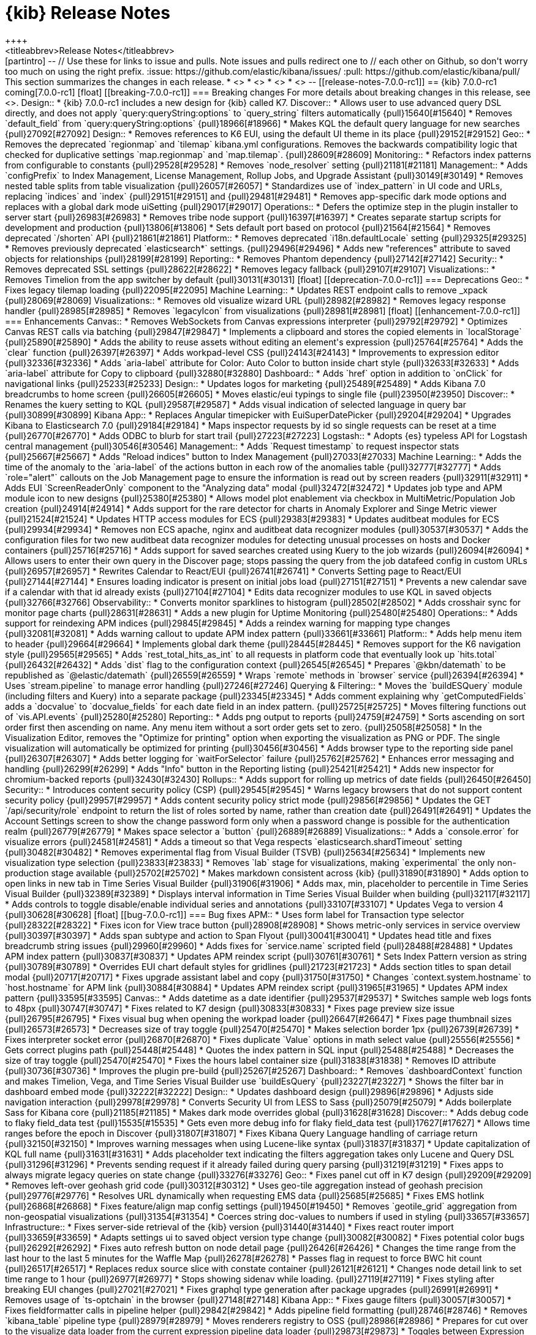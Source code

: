 [[release-notes]]
= {kib} Release Notes
++++
<titleabbrev>Release Notes</titleabbrev>
++++

[partintro]
--
// Use these for links to issue and pulls. Note issues and pulls redirect one to
// each other on Github, so don't worry too much on using the right prefix.
:issue: https://github.com/elastic/kibana/issues/
:pull: https://github.com/elastic/kibana/pull/

This section summarizes the changes in each release.

* <<release-notes-7.0.0-rc1>>
* <<release-notes-7.0.0-beta1>>
* <<release-notes-7.0.0-alpha2>>
* <<release-notes-7.0.0-alpha1>>

--


[[release-notes-7.0.0-rc1]]
== {kib} 7.0.0-rc1

coming[7.0.0-rc1]

[float]
[[breaking-7.0.0-rc1]]
=== Breaking changes

For more details about breaking changes in this release, see 
<<breaking-changes-7.0, Breaking changes in 7.0>>.

Design::
* {kib} 7.0.0-rc1 includes a new design for {kib} called K7. 
Discover::
* Allows user to use advanced query DSL directly, and does not apply `query:queryString:options` to `query_string` filters automatically {pull}15640[#15640]
* Removes `default_field` from `query:queryString:options` {pull}18966[#18966]
* Makes KQL the default query language for new searches {pull}27092[#27092]
Design::
* Removes references to K6 EUI, using the default UI theme in its place {pull}29152[#29152]
Geo::
* Removes the deprecated `regionmap` and `tilemap` kibana.yml configurations. 
Removes the backwards compatibility logic that checked for duplicative settings 
`map.regionmap` and `map.tilemap`. {pull}28609[#28609]
Monitoring::
* Refactors index patterns from configurable to constants {pull}29528[#29528]
* Removes `node_resolver` setting {pull}21181[#21181]
Management::
* Adds `configPrefix` to Index Management, License Management, Rollup Jobs, and 
Upgrade Assistant {pull}30149[#30149]
* Removes nested table splits from table visualization {pull}26057[#26057]
* Standardizes use of `index_pattern` in UI code and URLs, replacing `indices` 
and `index`  {pull}29151[#29151] and {pull}29481[#29481]
* Removes app-specific dark mode options and replaces with a global dark mode uiSetting {pull}29017[#29017]
Operations::
* Defers the optimize step in the plugin installer to server start {pull}26983[#26983]
* Removes tribe node support {pull}16397[#16397]
* Creates separate startup scripts for development and production {pull}13806[#13806]
* Sets default port based on protocol  {pull}21564[#21564]
* Removes deprecated `/shorten` API {pull}21861[#21861]
Platform::
* Removes deprecated `i18n.defaultLocale` setting {pull}29325[#29325]
* Removes previously deprecated `elasticsearch*` settings. {pull}29496[#29496]
* Adds new "references" attribute to saved objects for relationships {pull}28199[#28199]
Reporting::
* Removes Phantom dependency {pull}27142[#27142]
Security::
* Removes deprecated SSL settings {pull}28622[#28622]
* Removes legacy fallback {pull}29107[#29107]
Visualizations::
* Removes Timelion from the app switcher by default {pull}30131[#30131]


[float]
[[deprecation-7.0.0-rc1]]
=== Deprecations

Geo::
* Fixes legacy tilemap loading {pull}22095[#22095]
Machine Learning::
* Updates REST endpoint calls to remove _xpack {pull}28069[#28069]
Visualizations::
* Removes old visualize wizard URL {pull}28982[#28982]
* Removes legacy response handler {pull}28985[#28985]
* Removes `legacyIcon` from visualizations {pull}28981[#28981]


[float]
[[enhancement-7.0.0-rc1]]
=== Enhancements
Canvas::
* Removes WebSockets from Canvas expressions interpreter {pull}29792[#29792]
* Optimizes Canvas REST calls via batching {pull}29847[#29847]
* Implements a clipboard and stores the copied elements in `localStorage` {pull}25890[#25890]
* Adds the ability to reuse assets without editing an element's expression {pull}25764[#25764]
* Adds the `clear` function {pull}26397[#26397]
* Adds workpad-level CSS {pull}24143[#24143]
* Improvements to expression editor {pull}32336[#32336]
* Adds `aria-label` attribute for Color: Auto Color to button inside chart style {pull}32633[#32633]
* Adds `aria-label` attribute for Copy to clipboard {pull}32880[#32880]
Dashboard::
* Adds `href` option in addition to `onClick` for navigational links {pull}25233[#25233]
Design::
* Updates logos for marketing {pull}25489[#25489]
* Adds Kibana 7.0 breadcrumbs to home screen {pull}26605[#26605]
* Moves elastic/eui typings to single file {pull}23950[#23950]
Discover::
* Renames the kuery setting to KQL {pull}29587[#29587]
* Adds visual indication of selected language in query bar {pull}30899[#30899]
Kibana App::
* Replaces Angular timepicker with EuiSuperDatePicker {pull}29204[#29204]
* Upgrades Kibana to Elasticsearch 7.0 {pull}29184[#29184]
* Maps inspector requests by id so single requests can be reset at a time {pull}26770[#26770]
* Adds ODBC to blurb for start trail {pull}27223[#27223]
Logstash::
* Adopts {es} typeless API for Logstash central management {pull}30546[#30546]
Management::
* Adds `Request timestamp` to request inspector stats {pull}25667[#25667]
* Adds "Reload indices" button to Index Management {pull}27033[#27033]
Machine Learning::
* Adds the time of the anomaly to the `aria-label` of the actions button in each row of the anomalies table {pull}32777[#32777]
* Adds `role="alert"` callouts on the Job Management page to ensure the information is read out by screen readers {pull}32911[#32911]
* Adds EUI `ScreenReaderOnly` component to the "Analyzing data" modal {pull}32472[#32472]
* Updates job type and APM module icon to new designs {pull}25380[#25380]
* Allows model plot enablement via checkbox in  MultiMetric/Population Job creation {pull}24914[#24914]
* Adds support for the rare detector for charts in Anomaly Explorer and Singe Metric viewer {pull}21524[#21524]
* Updates HTTP access modules for ECS {pull}29383[#29383]
* Updates auditbeat modules for ECS {pull}29934[#29934]
* Removes non ECS apache, nginx and auditbeat data recognizer modules {pull}30537[#30537]
* Adds the configuration files for two new auditbeat data recognizer modules for 
detecting unusual processes on hosts and Docker containers {pull}25716[#25716]
* Adds support for saved searches created using Kuery to the job wizards {pull}26094[#26094]
* Allows users to enter their own query in the Discover page; stops passing the query 
from the job datafeed config in custom URLs {pull}26957[#26957]
* Rewrites Calendar to React/EUI {pull}26741[#26741]
* Converts Setting page to React/EUI {pull}27144[#27144]
* Ensures loading indicator is present on initial jobs load {pull}27151[#27151]
* Prevents a new calendar save if a calendar with that id already exists {pull}27104[#27104]
* Edits data recognizer modules to use KQL in saved objects {pull}32766[#32766]
Observability::
* Converts monitor sparklines to histogram {pull}28502[#28502]
* Adds crosshair sync for monitor page charts {pull}28631[#28631]
* Adds a new plugin for Uptime Monitoring {pull}25480[#25480]
Operations::
* Adds support for reindexing APM indices {pull}29845[#29845]
* Adds a reindex warning for mapping type changes {pull}32081[#32081]
* Adds warning callout to update APM index pattern {pull}33661[#33661]
Platform::
* Adds help menu item to header {pull}29664[#29664]
* Implements global dark theme {pull}28445[#28445]
* Removes support for the K6 navigation style {pull}29565[#29565]
* Adds `rest_total_hits_as_int` to all requests in platform code that eventually 
look up `hits.total` {pull}26432[#26432]
* Adds `dist` flag to the configuration context {pull}26545[#26545]
* Prepares `@kbn/datemath` to be republished as `@elastic/datemath` {pull}26559[#26559]
* Wraps `remote` methods in `browser` service {pull}26394[#26394]
* Uses `stream.pipeline` to manage error handling {pull}27246[#27246]
Querying & Filtering::
* Moves the `buildESQuery` module (including filters and Kuery) into a separate package {pull}23345[#23345]
* Adds comment explaining why `getComputedFields` adds a `docvalue` to `docvalue_fields` 
for each date field in an index pattern. {pull}25725[#25725]
* Moves filtering functions out of `vis.API.events` {pull}25280[#25280]
Reporting::
* Adds png output to reports {pull}24759[#24759]
* Sorts ascending on sort order first then ascending on name. Any menu item 
without a sort order gets set to zero. {pull}25058[#25058]
* In the Visualization Editor, removes the "Optimize for printing" option when 
exporting the visualization as PNG or PDF. The single visualization will automatically 
be optimized for printing {pull}30456[#30456]
* Adds browser type to the reporting side panel {pull}26307[#26307]
* Adds better logging for `waitForSelector` failure {pull}25762[#25762]
* Enhances error messaging and handling {pull}26299[#26299]
* Adds "Info" button in the Reporting listing {pull}25421[#25421]
* Adds new inspector for chromium-backed reports {pull}32430[#32430]
Rollups::
* Adds support for rolling up metrics of date fields {pull}26450[#26450]
Security::
* Introduces content security policy (CSP) {pull}29545[#29545]
* Warns legacy browsers that do not support content security policy {pull}29957[#29957]
* Adds content security policy strict mode {pull}29856[#29856]
* Updates the GET `/api/security/role` endpoint to return the list of roles sorted 
by name, rather than creation date {pull}26491[#26491]
* Updates the Account Settings screen to show the change password form only when
a password change is possible for the authentication realm {pull}26779[#26779]
* Makes space selector a `button` {pull}26889[#26889]
Visualizations::
* Adds a `console.error` for visualize errors {pull}24581[#24581]
* Adds a timeout so that Vega respects `elasticsearch.shardTimeout` setting {pull}30482[#30482]
* Removes experimental flag from Visual Builder (TSVB) {pull}25634[#25634]
* Implements new visualization type selection {pull}23833[#23833]
* Removes `lab` stage for visualizations, making `experimental` the only non-production 
stage available {pull}25702[#25702]
* Makes markdown consistent across {kib} {pull}31890[#31890]
* Adds option to open links in new tab in Time Series Visual Builder {pull}31906[#31906]
* Adds max, min, placeholder to percentile in Time Series Visual Builder {pull}32389[#32389]
* Displays interval information in Time Series Visual Builder when building {pull}32117[#32117]
* Adds controls to toggle disable/enable individual series and annotations {pull}33107[#33107]
* Updates Vega to version 4 {pull}30628[#30628]

[float]
[[bug-7.0.0-rc1]]
=== Bug fixes
APM::
* Uses form label for Transaction type selector {pull}28322[#28322]
* Fixes icon for View trace button {pull}28908[#28908]
* Shows metric-only services in service overview {pull}30397[#30397]
* Adds span subtype and action to Span Flyout {pull}30041[#30041]
* Updates head title and fixes breadcrumb string issues {pull}29960[#29960]
* Adds fixes for `service.name` scripted field {pull}28488[#28488]
* Updates APM index pattern {pull}30837[#30837]
* Updates APM reindex script {pull}30761[#30761]
* Sets Index Pattern version as string {pull}30789[#30789]
* Overrides EUI chart default styles for gridlines {pull}21723[#21723]
* Adds section titles to span detail modal {pull}20717[#20717]
* Fixes upgrade assistant label and copy {pull}31750[#31750]
* Changes `context.system.hostname` to `host.hostname` for APM link {pull}30884[#30884]
* Updates APM reindex script {pull}31965[#31965]
* Updates APM index pattern {pull}33595[#33595]
Canvas::
* Adds datetime as a date identifier {pull}29537[#29537]
* Switches sample web logs fonts to 48px {pull}30747[#30747]
* Fixes related to K7 design {pull}30833[#30833]
* Fixes page preview size issue {pull}26795[#26795]
* Fixes visual bug when opening the workpad loader {pull}26647[#26647]
* Fixes page thumbnail sizes {pull}26573[#26573]
* Decreases size of tray toggle {pull}25470[#25470]
* Makes selection border 1px {pull}26739[#26739]
* Fixes interpreter socket error {pull}26870[#26870]
* Fixes duplicate `Value` options in math select value {pull}25556[#25556]
* Gets correct plugins path {pull}25448[#25448]
* Quotes the index pattern in SQL input {pull}25488[#25488]
* Decreases the size of tray toggle {pull}25470[#25470]
* Fixes the hours label container size {pull}31838[#31838]
* Removes ID attribute {pull}30736[#30736]
* Improves the plugin pre-build {pull}25267[#25267]
Dashboard::
* Removes `dashboardContext` function and makes Timelion, Vega, and Time Series 
Visual Builder use `buildEsQuery` {pull}23227[#23227]
* Shows the filter bar in dashboard embed mode {pull}32222[#32222]
Design::
* Updates dashboard design {pull}29896[#29896]
* Adjusts side navigation interaction {pull}29978[#29978]
* Converts Security UI from LESS to Sass {pull}25079[#25079]
* Adds boilerplate Sass for Kibana core {pull}21185[#21185]
* Makes dark mode overrides global {pull}31628[#31628]
Discover::
* Adds debug code to flaky field_data test {pull}15535[#15535]
* Gets even more debug info for flaky field_data test {pull}17627[#17627]
* Allows time ranges before the epoch in Discover {pull}31807[#31807]
* Fixes Kibana Query Language handling of carriage return {pull}32150[#32150]
* Improves warning messages when using Lucene-like syntax {pull}31837[#31837]
* Update capitalization of KQL full name {pull}31631[#31631]
* Adds placeholder text indicating the filters aggregation takes only Lucene and Query DSL {pull}31296[#31296]
* Prevents sending request if it already failed during query parsing {pull}31219[#31219]
* Fixes apps to always migrate legacy queries on state change {pull}33276[#33276]
Geo::
* Fixes panel cut off in K7 design {pull}29209[#29209]
* Removes left-over geohash grid code {pull}30312[#30312]
* Uses geo-tile aggregation instead of geohash precision {pull}29776[#29776]
* Resolves URL dynamically when requesting EMS data {pull}25685[#25685]
* Fixes EMS hotlink {pull}26868[#26868]
* Fixes feature/align map config settings {pull}19450[#19450]
* Removes `geotile_grid` aggregation from non-geospatial visualizations {pull}31354[#31354]
* Coerces string doc-values to numbers if used in styling {pull}33657[#33657]
Infrastructure::
* Fixes server-side retrieval of the {kib} version {pull}31440[#31440]
* Fixes react router import {pull}33659[#33659]
* Adapts settings ui to saved object version type change {pull}30082[#30082]
* Fixes potential color bugs {pull}26292[#26292]
* Fixes auto refresh button on node detail page {pull}26426[#26426]
* Changes the time range from the last hour to the last 5 minutes for the Waffle Map {pull}26278[#26278]
* Passes flag in request to force BWC hit count {pull}26517[#26517]
* Replaces redux source slice with constate container {pull}26121[#26121]
* Changes node detail link to set time range to 1 hour {pull}26977[#26977]
* Stops showing sidenav while loading. {pull}27119[#27119]
* Fixes styling after breaking EUI changes {pull}27021[#27021]
* Fixes graphql type generation after package upgrades {pull}26991[#26991]
* Removes usage of `ts-optchain` in the browser {pull}27148[#27148]
Kibana App:: 
* Fixes gauge filters {pull}30057[#30057]
* Fixes fieldformatter calls in pipeline helper {pull}29842[#29842]
* Adds pipeline field formatting {pull}28746[#28746]
* Removes `kibana_table` pipeline type {pull}28979[#28979]
* Moves renderers registry to OSS {pull}28986[#28986]
* Prepares for cut over to the visualize data loader from the current expression 
pipeline data loader {pull}29873[#29873]
* Toggles between Expression Pipeline & Visualize Data loader {pull}29874[#29874]
* Fixes every app that was wrapping `query` in an array unnecessarily {pull}27636[#27636]
* Fixes build issue and reintroduces new filter bar {pull}29752[#29752]
* Adds index pattern URL change notes {pull}30779[#30779]
* Fixes visualization filters to ignore invalid entries {pull}30633[#30633]
* Expands the size of add panels flyout and increases default rows per page {pull}30508[#30508]
* Fixes support for React 16.4+ by only resetting state if adaptors are updated {pull}26138[#26138]
* Fixes scrolling list on Firefox {pull}26246[#26246]
* Guards against empty and undefined index pattern arrays passed to QueryBar {pull}24607[#24607]
* Removes unused indexPattern from vega/tsvb/timelion request handler {pull}26007[#26007]
* Passes global filters from editor down to visualize  {pull}26009[#26009]
* Stops using schemas in aggconfigs to output DSL {pull}26010[#26010]
* Fixes `kbn-interpreter` package to not import from UI {pull}26161[#26161]
* Fixes OSS dynamic plugin loading by reverting to Canvas way of loading plugins {pull}26463[#26463]
* Fixes other bucket option to correctly apply without having to change other settings {pull}26874[#26874]
* Adds `en` as a valid numeral locale setting {pull}25948[#25948]
* Adds `rest_total_hits_as_int` into Kibana App {pull}26404[#26404]
* Uses Canvas pipeline to fetch data inside Visualize {pull}25996[#25996]
* Adds warning to the `documentation_links` file about link validation gotcha {pull}24786[#24786]
* Adds workaround for `getDerivedStateFromProps` change in react 16.4 {pull}25142[#25142]
* Fixes "Set up index patterns" link on home page {pull}16128[#16128]
Machine Learning::
* Fixes filter and icon for APM Data Recognizer module {pull}31112[#31112]
* Ensures cardinality related messages in Advanced job wizard are formatted correctly {pull}33599[#33599]
* Adds title elements which were missing from Calendars pages {pull}33257[#33257]
* Changes job wizard query to use `match_all` {pull}32008[#32008]
* Adds calendars list to job management {pull}32566[#32566]
* Fixes Job Selector text to take group selection into account {pull}31333[#31333]
* Ensures that Job Selector description text is accurate {pull}32441[#32441]
* Reduces space between headings in the expanded row for Category examples in Anomalies Table {pull}32417[#32417]
* Removes use of types in datafeeds  {pull}27572[#27572]
* Fixes metric select double caret {pull}30357[#30357]
* Removes old angular based start datafeed modal {pull}30392[#30392]
* Handles removal of backend ml.enabled node attribute {pull}27604[#27604]
* Edits labels in the Apache and Nginx ECS data recognizer modules {pull}29935[#29935]
* Fixes for K7 compatibility {pull}30536[#30536]
* Fixes broken label style in advanced wizard {pull}30847[#30847]
* Adds ml-ui team to .github/CODEOWNERS {pull}29810[#29810]
* Allows user to add/edit/delete annotations in the Single Series Viewer {pull}26034[#26034]
* Does not pass datafeed query to Discover in custom URL {pull}26957[#26957]
* Fixes word break in Anomalies and Jobs tables {pull}26978[#26978]
* Fixes alignment of filter icons in the Anomalies table {pull}26253[#26253]
* Shows useful error on invalid query in JobList search bar {pull}25153[#25153]
* Adds user privilege check to Jobs List group selector control {pull}25225[#25225]
* Fixes file data viz file size check and formats as bytes {pull}25295[#25295]
* Fixes the layout of the cards in the Data Visualizer on IE {pull}25383[#25383]
* Adds better error reporting for reading and importing data {pull}24269[#24269]
* Displays an ordinal y axis for low cardinality rare charts {pull}24852[#24852]
* Fixes typo in job validation message {pull}25130[#25130]
* Removes deprecated `angularjs` based jobs list and related code {pull}25216[#25216]
* Skips invalid modules when data recognizer lists matches {pull}33703[#33703]
Management::
* Removes grunt sterilize - its been replaced by `kbn clean` {pull}27825[#27825]
* Makes Index management table more responsive {pull}28882[#28882]
* Fixes index pattern wizard when there are remote clusters but no local indices  {pull}24339[#24339]
* Uses new `_graph` endpoints {pull}26956[#26956]
* Adjusts spacing of Management navigation items {pull}25666[#25666]
* Updates "Disenroll" text to be consistent with menu option "Unenroll" {pull}26816[#26816]
* Fixes broken breadcrumb link for index management {pull}27164[#27164]
* Fixes issue with multiple execution in Console {pull}26933[#26933]
* Reloads full index list when reload hits missing index {pull}27197[#27197]
* Adds boilerplate for remote clusters management app {pull}25369[#25369]
* Adds `ignore_failure` to ingest common auto complete in console {pull}24915[#24915]
* Removes support for expression-based scripted fields {pull}14310[#14310]
* Adds WatchErrors to capture invalid watches {pull}23887[#23887]
* Rewords the translation id for error with missing property in Watcher {pull}24753[#24753]
* Triggers full load when encountering 403 for index list reload {pull}28243[#28243]
* Updates X-Pack console specs {pull}29506[#29506]
* Fixes API integration test for follower indices {pull}30260[#30260]
* Fixes management footer logo spacing bug {pull}30654[#30654]
Monitoring::
* Updates to read from `.monitoring-*-7-*` indices {pull}32654[#32654]
* Adds in explicit mappings {pull}33004[#33004]
* Stops using the normalized derivative value {pull}27416[#27416]
* Updates the title in the left nav to Stack Monitoring {pull}28102[#28102]
* Prepares the Monitoring UI codebase for the incoming changes to `hits.total` {pull}26442[#26442]
* Updates browser title to Stack Monitoring {pull}29638[#29638]
* Fixes Monitoring design {pull}29479[#29479]
* Removes old index patterns that are not expected in 7.0.0 onwards {pull}27915[#27915]
* Removes deprecated `xpack.monitoring.report_stats` setting {pull}30017[#30017]
* Fixes monitoring tests to work with mapping changes {pull}29188[#29188]
* Removes type filter helper {pull}30887[#30887]
* Fixes error handling for local stats collection/permissions {pull}26560[#26560]
* Removes initial delay to check and send Telemetry data {pull}26575[#26575]
* Pulls local Kibana usage stats {pull}26496[#26496]
* Converts the Elasticsearch monitoring UIs to using EUI tables and page layout {pull}26217[#26217]
* Renames Monitoring `FormattedMessage` to `FormattedAlert` {pull}24197[#24197]
* Uses the cluster name from metadata if it exists {pull}24495[#24495]
Observability::
* Fixes 7.x references to tcp.port {pull}29132[#29132]
* Ports functional tests to 7.x {pull}29398[#29398]
* Ports unit tests to master {pull}29876[#29876]
* Adds missing loading states for filter bar and snapshot components {pull}30122[#30122]
* Removes double-format for duration value {pull}30664[#30664]
* Switches Uptime localization from i18n provider to context {pull}31601[#31601]
* Improves monitor charts query {pull}30561[#30561]
* Adds global help support to Uptime {pull}31493[#31493]
* Updates targeted index pattern for 7.0.0 {pull}30998[#30998]
Operations::
* Removes the usage of types from Esqueue used for the `.reporting index` {pull}32146[#32146]
* Fixes IPv6 addresses used with Angular connector {pull}29891[#29891]
* Fixes `makelogs` dependency {pull}31428[#31428]
* Runs the {kib} server in production mode for functional testing {pull}31346[#31346]
* Uses `fs.copyFile` to avoid race condition {pull}32220[#32220]
* Removes `hash -r` {pull}32616[#32616]
* Fixes JUnit reporter {pull}32686[#32686]
* Adds options to `run()` that can modify help and show help on errors {pull}33466[#33466]
* Captures values from boolean flags {pull}33528[#33528]
* Fixes incorrect environment name for V8 options {pull}31052[#31052]
* Removes svg from url-loader, as it conflicts with other loaders {pull}30888[#30888]
* Uses apiVersion from es plugin in x-pack {pull}30853[#30853]
* Clones saved object document before migrating to prevent accidental mutations {pull}30475[#30475]
* Removes node fallback from kibana-keystore {pull}15066[#15066]
* Adds debug script to set inspect flags {pull}15967[#15967]
* Uses snake case for scripts/kibana-keystore.js and scripts/kibana-plugin.js {pull}15331[#15331]
* Updates license info in package.json {pull}20353[#20353]
* Fixes error log formatting {pull}24788[#24788]
* Matches chalk dependency version on Kibana with the one used on X-Pack {pull}20621[#20621]
* Fixes non-conforming licenses on devDependencies and adds the ability to whitelist devOnly licenses {pull}23859[#23859]
* Adds jsxa11y into eslint rules {pull}23932[#23932]
* Reverts Bump react-grid-layout to 0.16.0 {pull}14912[#14912]
* Reverts breaking change for Status API {pull}21927[#21927]
* Converts `utils/collection` to TypeScript {pull}23992[#23992]
* Removes usage of update_all_types {pull}16406[#16406]
* Improves the `yarn kbn bootstrap` speed by using yarn workspaces for packages inside `packages/*` and `x-pack` {pull}24095[#24095]
* Runs jenkins:unit task with dev flag in order to run license check {pull}19832[#19832]
* Does not break on startup in debug mode {pull}19219[#19219]
Platform::
* Removes types from `saved_objects` repository {pull}32286[#32286]
* Fixes custom icon image paths in `NavDrawer` {pull}33573[#33573]
* Fixes back button navigation {pull}32372[#32372]
* Improves types for ftr and expect.js and cleans up `tsconfig` files {pull}31948[#31948]
* Strips # from hash before updating ``$location` {pull}32732[#32732]
* Removes `disableAutoAngularUrlEncodingFix()`` {pull}33136[#33136]
* Removes unused system-loader implementation {pull}33747[#33747]
* Moves the table vis migration to {kib} plugin {pull}29478[#29478]
* Allows passing a default operator to use on saved object client find operations {pull}29339[#29339]
* Fixes saved object repository `bulkCreate` to return migrated references and attributes {pull}29754[#29754]
* Adds missing saved object reference handling for searchSourceJSON filter attribute {pull}29840[#29840]
* Excludes `migrationVersion` and references from `getRootPropertiesObjects` result {pull}30081[#30081]
* Removes dependency on doc versions {pull}29906[#29906]
* Adds typings for saved object client {pull}29951[#29951]
* Uses `lastSubUrl` when appropriate {pull}28735[#28735]
* Removes es _xpack endpoint usage {pull}29465[#29465]
* Adds typings for the `saved_object_finder` react component {pull}30067[#30067]
* Fixes the confirm overwrite modal of saved objects to handle large titles {pull}28590[#28590]
* Decreases start limit and interval {pull}25474[#25474]
* Adds `--download` flag to snapshot command to warm the cache {pull}25830[#25830]
* Implements `--prefer-offline` flag {pull}25840[#25840]
* Fixes watcher routes broken by Hapi upgrade {pull}26713[#26713]
* Fixes non-conforming licenses on devDependencies and adds the ability to whitelist devOnly licenses {pull}23859[#23859]
* Watches optimizer cache invalidation  {pull}24172[#24172]
* Adds `normalizePath` in order to fix watch optimizer when running on Windows {pull}26486[#26486]
* Creates vendor dll for the client modules {pull}22618[#22618]
* Upgrades to NodeJS 10 {pull}25157[#25157]
* Improves plugin version mismatch error message {pull}25774[#25774]
* Improves build/packaging {pull}26096[#26096]
* Swaps `jstimezonedetect` with `moment.tz.guess` {pull}21800[#21800]
* Upgrades resize-observer-polyfill version {pull}26990[#26990]
* Fixes saved objects client `_processBatchQueue` function to handle errors {pull}26763[#26763]
* Changes kbn pm webpack config to generate dist files in mode=none {pull}26847[#26847]
* Hides logs from deleteAll on task: clean client modules into dll {pull}26884[#26884]
* Upgrades `resize-observer-polyfill` version {pull}26990[#26990]
* Uses `single-node` discovery type for the test ES node/cluster {pull}27125[#27125]
* Moves moment to peerDependency in elastic-datemath {pull}27264[#27264]
* Transforms plugin deprecations before checking for unused settings {pull}21294[#21294]
* Expands list of restricted globals in `eslint-config-kibana` {pull}15798[#15798]
* Makes logs easier to read on Windows with chalk colors {pull}15557[#15557]
Reporting::
* Refactors routes files and helpers {pull}30111[#30111]
* Deletes `sortOrder` once items have been sorted and does not pass to `EuiContextMenuItem` 
in the share context menu {pull}26890[#26890]
* Fixes a regression bug in detection of Error and Warning toast notifications {pull}25482[#25482]
* Stops passing an empty `formatConfig` to the fieldFormats helper {pull}27168[#27168]
* Returns promise in Reporting jobs API {pull}24769[#24769]
* Uses `content-disposition` package for non-US font titles in reporting {pull}30895[#30895]
* Uses lowercased server host settings {pull}33020[#33020]
Rollups::
* Shows loading state in Rollup Job detail panel. {pull}25752[#25752]
* Specifies Rollup Jobs breadcrumbs in header. {pull}26590[#26590]
* Requires histogram interval in Rollup Job wizard to be a whole number. {pull}26596[#26596]
* Removes duplicate rendered sections {pull}[#28566]
Security::
* Adds tests for interpreter `createSocket` {pull}29459[#29459]
* Moves the server-side `SavedObjectClient` types from the `spaces` plugin to the 
same location as the corresponding JavaScript source files {pull}26448[#26448]
* Respects the `basePath` for the link to the user profile in the k7 header {pull}26417[#26417]
* Fixes `prettier` throw rule error  {pull}26071[#26071]
* Fixes authentication logic to fail out of auth flow on first provider failure {pull}26648[#26648]
* Fixes issues with the `url.search` being null in Node 10 {pull}26992[#26992]
* Fixes DLS query toggle on the role management page {pull}27213[#27213]
* Implements the K7 login screen {pull}23512[#23512]
Visualizations::
* Adds autocomplete to Time Series Visual Builder {pull}30158[#30158]
* Fixes missing Markdown variables {pull}28173[#28173]
* Removes filter bar for Markdown visualizations {pull}30354[#30354]
* Corrects label for OS visualization in logs sample data {pull}30249[#30249]
* Fixes filter function on pie chart segment {pull}26321[#26321]
* Rewrites URL when closing vis type selection modal {pull}26327[#26327]
* Changes unbind calls from `.on` to `.off` {pull}24575[#24575]
* Fixes date field in controls visualization by generating labels with the field 
formatter {pull}25654[#25654]
* Replaces LESS files with Sass in `ui/public/vis`, `visLib`, and `visualize` {pull}25333[#25333]
* Replaces LESS files with Sass for the visualization types in `core_plugin/metrics` {pull}24250[#24250]
* Moves `timeout` to `_msearch` body to fix time series visual builder requests {pull}26510[#26510]
* Adds description for all visualization types {pull}26243[#26243]
* Defaults the scroll wheel zoom to false on Vega maps {pull}21169[#21169]
* Fixes problem within the input_vis_control plugin that prevents it from updating correctly 
if the field is switched, and then switched back to the previous field {pull}25164[#25164]
* Uses `vega-nocanvas` instead of Vega lib {pull}16137[#16137]
* Migrates visualization from Angular to React {pull}16425[#16425]
* Fixes maps for reporting (#15272) {pull}15358[#15358]
* Stops creation of nested search source per postflightrequest {pull}20373[#20373]
* Moves inspector code from Vis to embeddable visualize handler {pull}24112[#24112]
* Removes inspector from Vis {pull}24112[#24112]
* Fixes issue with debounce function running after component was unmounted {pull}15045[#15045]
* Fixes for dark mode fixes for Visualize charts, Time Series Visual Builder, and Timelion {pull}30478[#30478]
* Fixes geohash checkbox group spacing {pull}32664[#32664]
* Removes deep clone from courier request handler {pull}32806[#32806]
* Ensures saved filters from `searchSource` are always passed to response handlers {pull}33074[#33074]
* Adds new visualization search selection {pull}30196[#30196]
* Changes visualization save dialog when adding to dashboard {pull}32883[#32883]
* Fixes missing variables preview in Time Series Visual Builder markdown {pull}30830[#30830]
* Fixes incorrect behavior when filling the 'interval' field with values: s,m,d,M,y {pull}32542[#32542]
* Fixes multi-metric gauge with vertical sizing {pull}33245[#33245]
* Fixes Time Series Visual Builder display on small screen resolution {pull}33299[#33299]
* Fixes Time Series Visual Builder metric and gauge panels when splitting data by numbers {pull}33304[#33304]
* Fixes Time Series Visual Builder percentile ranks with integer values that return no results {pull}33397[#33397]
* Fixes Time Series Visual Builder issue with table view {pull}33645[#33645]
* Fixes Time Series Visual Builder issue with wrong color rules on multiple metrics {pull}31455[#31455]
* Fixes Time Series Visual Builder issue with percentiles for table {pull}32084[#32084]
* Switches all Time Series Visual Builder comboboxes to plain text single selection {pull}31879[#31879]
* Fixes table visualization to format date string when grouping by date field {pull}31783[#31783]
* Adds flex wrap to metric visualization container {pull}31891[#31891]
* Fixes missing axis labels when moving position {pull}32628[#32628]
* Fixes vislib legend entry width {pull}33303[#33303]
* Fixes legend / color picker overflow {pull}30960[#30960]
* Fixes total Metric Count inside donut pie charts  {pull}29086[#29086]
* Adds labels for sort order and request preference setting {pull}31236[#31236]
* Fixes time picker quick ranges description {pull}32455[#32455]
* Adds check for `extraMetric` in point server tooltip hovers {pull}32641[#32641]
* Switches sample data objects to KQL {pull}32718[#32718]
* Migrate visualization controls to use references {pull}30880[#30880]
* Dedupes by index pattern ID rather than object identity {pull}32350[#32350]
* Ensures extra columns are not shown in table visualization when `showPartialRows:true` {pull}27154[#27154]
* Uses default index pattern when one is not present in Visualize {pull}30574[#30574]
* Surfaces visualization loader errors in the UI. {pull}30594[#30594]






[[release-notes-7.0.0-beta1]]
== {kib} 7.0.0-beta1


[float]
[[breaking-7.0.0-beta1]]
=== Breaking changes

For more details about breaking changes in this release, see 
<<breaking-changes-7.0, Breaking changes in 7.0>>.

Design::
* Removes references to K6 EUI, using the default UI theme in its place {pull}29152[#29152]
Geo::
* Removes the deprecated `regionmap` and `tilemap` kibana.yml configurations. 
Removes the backwards compatibility logic that checked for duplicative settings 
`map.regionmap` and `map.tilemap`. {pull}28609[#28609]
Monitoring::
* Refactors index patterns from configurable to constants {pull}29528[#29528]
Management::
* Adds `configPrefix` to Index Management, License Management, Rollup Jobs, and 
Upgrade Assistant {pull}30149[#30149]
* Removes nested table splits from table visualization {pull}26057[#26057]
* Standardizes use of `index_pattern` in UI code and URLs, replacing `indices` 
and `index`  {pull}29151[#29151] and {pull}29481[#29481]
* Removes app-specific dark mode options and replaces with a global dark mode uiSetting {pull}29017[#29017]
Operations::
* Defers the optimize step in the plugin installer to server start {pull}26983[#26983]
Platform::
* Removes deprecated `i18n.defaultLocale` setting {pull}29325[#29325]
* Removes previously deprecated `elasticsearch*` settings. {pull}29496[#29496]
* Adds new "references" attribute to saved objects for relationships {pull}28199[#28199]
Querying & Filtering::
* Makes KQL the default query language for new searches {pull}27092[#27092]
Reporting::
* Removes Phantom dependency {pull}27142[#27142]
Security::
* Removes deprecated SSL settings {pull}28622[#28622]
* Removes legacy fallback {pull}29107[#29107]
Visualizations::
* Removes Timelion from the app switcher by default {pull}30131[#30131]


[float]
[[deprecation-7.0.0-beta1]]
=== Deprecations
Machine Learning::
* Updates REST endpoint calls to remove _xpack {pull}28069[#28069]
Visualizations::
* Removes old visualize wizard URL {pull}28982[#28982]
* Removes legacy response handler {pull}28985[#28985]
* Removes `legacyIcon` from visualizations {pull}28981[#28981]


[float]
[[enhancement-7.0.0-beta1]]
=== Enhancements
Canvas::
* Removes WebSockets from Canvas expressions interpreter {pull}29792[#29792]
* Optimizes Canvas REST calls via batching {pull}29847[#29847]
Kibana App::
* Replaces Angular timepicker with EuiSuperDatePicker {pull}29204[#29204]
* Upgrades Kibana to Elasticsearch 7.0 {pull}29184[#29184]
Machine Learning::
* Updates HTTP access modules for ECS {pull}29383[#29383]
* Updates auditbeat modules for ECS {pull}29934[#29934]
* Removes non ECS apache, nginx and auditbeat data recognizer modules {pull}30537[#30537]
Observability::
* Converts monitor sparklines to histogram {pull}28502[#28502]
* Adds crosshair sync for monitor page charts {pull}28631[#28631]
Operations::
* Adds support for reindexing APM indices {pull}29845[#29845]
Platform::
* Adds help menu item to header {pull}29664[#29664]
* Implements global dark theme {pull}28445[#28445]
* Removes support for the K6 navigation style {pull}29565[#29565]
Reporting::
* In the Visualization Editor, removes the "Optimize for printing" option when 
exporting the visualization as PNG or PDF. The single visualization will automatically 
be optimized for printing {pull}30456[#30456]
Security::
* Introduces content security policy (CSP) {pull}29545[#29545]
* Warns legacy browsers that do not support content security policy {pull}29957[#29957]
* Adds content security policy strict mode {pull}29856[#29856]
Visualizations::
* Adds a timeout so that Vega respects `elasticsearch.shardTimeout` setting {pull}30482[#30482]


[float]
[[bug-7.0.0-beta1]]
=== Bug fixes
APM::
* Uses form label for Transaction type selector {pull}28322[#28322]
* Fixes icon for View trace button {pull}28908[#28908]
* Shows metric-only services in service overview {pull}30397[#30397]
* Adds span subtype and action to Span Flyout {pull}30041[#30041]
* Updates head title and fixes breadcrumb string issues {pull}29960[#29960]
* Adds fixes for `service.name` scripted field {pull}28488[#28488]
* Updates APM index pattern {pull}30837[#30837]
* Updates APM reindex script {pull}30761[#30761]
* Sets Index Pattern version as string {pull}30789[#30789]
Canvas::
* Adds datetime as a date identifier {pull}29537[#29537]
* Switches sample web logs fonts to 48px {pull}30747[#30747]
* Fixes related to K7 design {pull}30833[#30833]
Design::
* Updates dashboard design {pull}29896[#29896]
* Adjusts side navigation interaction {pull}29978[#29978]
Elasticsearch UI::
* Triggers full load when encountering 403 for index list reload {pull}28243[#28243]
* Updates xpack console specs {pull}29506[#29506]
* Fixes API integration test for follower indices {pull}30260[#30260]
Geo::
* Fixes panel cut off in K7 design {pull}29209[#29209]
* Removes left-over geohash grid code {pull}30312[#30312]
* Uses geo-tile aggregation instead of geohash precision {pull}29776[#29776]
Infrastructure UI::
* Adapts settings ui to saved object version type change {pull}30082[#30082]
Kibana App:: 
* Fixes gauge filters {pull}30057[#30057]
* Fixes fieldformatter calls in pipeline helper {pull}29842[#29842]
* Adds pipeline field formatting {pull}28746[#28746]
* Removes `kibana_table` pipeline type {pull}28979[#28979]
* Moves renderers registry to OSS {pull}28986[#28986]
* Prepares for cut over to the visualize data loader from the current expression 
pipeline data loader {pull}29873[#29873]
* Toggles between Expression Pipeline & Visualize Data loader {pull}29874[#29874]
* Fixes every app that was wrapping `query` in an array unnecessarily {pull}27636[#27636]
* Fixes build issue and reintroduces new filter bar {pull}29752[#29752]
* Adds index pattern URL change notes {pull}30779[#30779]
* Fixes visualization filters to ignore invalid entries {pull}30633[#30633]
* Expands the size of add panels flyout and increases default rows per page {pull}30508[#30508]
Machine Learning::
* Removes use of types in datafeeds  {pull}27572[#27572]
* Fixes metric select double caret {pull}30357[#30357]
* Removes old angular based start datafeed modal {pull}30392[#30392]
* Handles removal of backend ml.enabled node attribute {pull}27604[#27604]
* Edits labels in the Apache and Nginx ECS data recognizer modules {pull}29935[#29935]
* Fixes for K7 compatibility {pull}30536[#30536]
* Fixes broken label style in advanced wizard {pull}30847[#30847]
* Adds ml-ui team to .github/CODEOWNERS {pull}29810[#29810]
Management::
* Removes grunt sterilize - its been replaced by `kbn clean` {pull}27825[#27825]
* Makes Index management table more responsive {pull}28882[#28882]
Monitoring::
* Stops using the normalized derivative value {pull}27416[#27416]
* Updates the title in the left nav to Stack Monitoring {pull}28102[#28102]
* Prepares the Monitoring UI codebase for the incoming changes to `hits.total` {pull}26442[#26442]
* Updates browser title to Stack Monitoring {pull}29638[#29638]
* Fixes Monitoring design {pull}29479[#29479]
* Removes old index patterns that are not expected in 7.0.0 onwards {pull}27915[#27915]
* Removes deprecated `xpack.monitoring.report_stats` setting {pull}30017[#30017]
* Fixes monitoring tests to work with mapping changes {pull}29188[#29188]
* Removes type filter helper {pull}30887[#30887]
Operations::
* Removes svg from url-loader, as it conflicts with other loaders {pull}30888[#30888]
* Uses apiVersion from es plugin in x-pack {pull}30853[#30853]
* Clones saved object document before migrating to prevent accidental mutations {pull}30475[#30475]
Observability::
* Fixes 7.x references to tcp.port {pull}29132[#29132]
* Ports functional tests to 7.x {pull}29398[#29398]
* Ports unit tests to master {pull}29876[#29876]
* Adds missing loading states for filter bar and snapshot components {pull}30122[#30122]
* Removes double-format for duration value {pull}30664[#30664]
Platform::
* Moves the table vis migration to {kib} plugin {pull}29478[#29478]
* Allows passing a default operator to use on saved object client find operations {pull}29339[#29339]
* Fixes saved object repository `bulkCreate` to return migrated references and attributes {pull}29754[#29754]
* Adds missing saved object reference handling for searchSourceJSON filter attribute {pull}29840[#29840]
* Excludes `migrationVersion` and references from `getRootPropertiesObjects` result {pull}30081[#30081]
* Removes dependency on doc versions {pull}29906[#29906]
* Adds typings for saved object client {pull}29951[#29951]
* Uses `lastSubUrl` when appropriate {pull}28735[#28735]
* Removes es _xpack endpoint usage {pull}29465[#29465]
* Adds typings for the `saved_object_finder` react component {pull}30067[#30067]
* Fixes the confirm overwrite modal of saved objects to handle large titles {pull}28590[#28590]
Reporting::
* Refactors routes files and helpers {pull}30111[#30111]
Rollups::
* Removes duplicate rendered sections {pull}28566[#28566]
Security::
* Adds tests for interpreter `createSocket` {pull}29459[#29459]
Visualizations::
* Adds autocomplete to Time Series Visual Builder {pull}30158[#30158]
* Fixes missing Markdown variables {pull}28173[#28173]
* Removes filter bar for Markdown visualizations {pull}30354[#30354]
* Corrects label for OS visualization in logs sample data {pull}30249[#30249]











[[release-notes-7.0.0-alpha2]]
== {kib} 7.0.0-alpha2


[float]
[[breaking-7.0.0-alpha2]]
=== Breaking changes

For more details about breaking changes in this release, see 
<<breaking-changes-7.0, Breaking changes in 7.0>>.

[float]
[[highlight-7.0.0-alpha2]]
=== Highlights
Canvas::
* Canvas now has a template tab in the workpad manager where users can find workpad templates, 
demos, and tutorials to help them get started. See {pull}23966[#23966] for more information.
Kibana App:: 
* Visualizations in Kibana will use a new data pipeline introduced as part of Canvas. 
The change does not yet apply to Vega, Timelion, or Time Series Visual Builder (TSVB). 
See {pull}25711[#25711] for more information.
Index Lifecyle Management:: 
* Implements a user interface to create, update, edit, or delete index lifecyle policies.
See {pull}25553[#25553] for more information.

[float]
[[enhancement-7.0.0-alpha2]]
=== Enhancements
Canvas::
* Implements a clipboard and stores the copied elements in `localStorage` {pull}25890[#25890]
* Adds the ability to reuse assets without editing an element's expression {pull}25764[#25764]
* Adds the `clear` function {pull}26397[#26397]
* Adds workpad-level CSS {pull}24143[#24143]
Dashboard::
* Adds `href` option in addition to `onClick` for navigational links {pull}25233[#25233]
Design::
* Updates logos for marketing {pull}25489[#25489]
* Adds Kibana 7.0 breadcrumbs to home screen {pull}26605[#26605]
* Moves elastic/eui typings to single file {pull}23950[#23950]
Kibana App::
* Maps inspector requests by id so single requests can be reset at a time {pull}26770[#26770]
* Adds ODBC to blurb for start trail {pull}27223[#27223]
Management::
* Adds `Request timestamp` to request inspector stats {pull}25667[#25667]
* Adds "Reload indices" button to Index Management {pull}27033[#27033]
Machine Learning::
* Adds the configuration files for two new auditbeat data recognizer modules for 
detecting unusual processes on hosts and Docker containers {pull}25716[#25716]
* Adds support for saved searches created using Kuery to the job wizards {pull}26094[#26094]
* Allows users to enter their own query in the Discover page; stops passing the query 
from the job datafeed config in custom URLs {pull}26957[#26957]
* Rewrites Calendar to React/EUI {pull}26741[#26741]
* Converts Setting page to React/EUI {pull}27144[#27144]
* Ensures loading indicator is present on initial jobs load {pull}27151[#27151]
* Prevents a new calendar save if a calendar with that id already exists {pull}27104[#27104]
Observability::
* Adds a new plugin for Uptime Monitoring {pull}25480[#25480]
Platform::
* Adds `rest_total_hits_as_int` to all requests in platform code that eventually 
look up `hits.total` {pull}26432[#26432]
* Adds `dist` flag to the configuration context {pull}26545[#26545]
* Prepares `@kbn/datemath` to be republished as `@elastic/datemath` {pull}26559[#26559]
* Wraps `remote` methods in `browser` service {pull}26394[#26394]
* Uses `stream.pipeline` to manage error handling {pull}27246[#27246]
Querying & Filtering::
* Moves the `buildESQuery` module (including filters and Kuery) into a separate package {pull}23345[#23345]
* Adds comment explaining why `getComputedFields` adds a `docvalue` to `docvalue_fields` 
for each date field in an index pattern. {pull}25725[#25725]
* Moves filtering functions out of `vis.API.events` {pull}25280[#25280]
Reporting::
* Adds browser type to the reporting side panel {pull}26307[#26307]
* Adds better logging for `waitForSelector` failure {pull}25762[#25762]
* Enhances error messaging and handling {pull}26299[#26299]
* Adds "Info" button in the Reporting listing {pull}25421[#25421]
Rollups::
* Adds support for rolling up metrics of date fields {pull}26450[#26450]
Security::
* Updates the GET `/api/security/role` endpoint to return the list of roles sorted 
by name, rather than creation date {pull}26491[#26491]
* Updates the Account Settings screen to show the change password form only when
a password change is possible for the authentication realm {pull}26779[#26779]
* Makes space selector a `button` {pull}26889[#26889]
Visualizations::
* Removes experimental flag from Visual Builder (TSVB) {pull}25634[#25634]
* Implements new visualization type selection {pull}23833[#23833]
* Removes `lab` stage for visualizations, making `experimental` the only non-production 
stage available {pull}25702[#25702]

[float]
[[bug-7.0.0-alpha2]]
=== Bug fixes
Canvas::
* Fixes page preview size issue {pull}26795[#26795]
* Fixes visual bug when opening the workpad loader {pull}26647[#26647]
* Fixes page thumbnail sizes {pull}26573[#26573]
* Decreases size of tray toggle {pull}25470[#25470]
* Makes selection border 1px {pull}26739[#26739]
* Fixes interpreter socket error {pull}26870[#26870]
Geo::
* Resolves URL dynamically when requesting EMS data {pull}25685[#25685]
* Fixes EMS hotlink {pull}26868[#26868]
Infrastructure UI:: 
* Fixes potential color bugs {pull}26292[#26292]
* Fixes auto refresh button on node detail page {pull}26426[#26426]
* Changes the time range from the last hour to the last 5 minutes for the Waffle Map {pull}26278[#26278]
* Passes flag in request to force BWC hit count {pull}26517[#26517]
* Replaces redux source slice with constate container {pull}26121[#26121]
* Changes node detail link to set time range to 1 hour {pull}26977[#26977]
* Stops showing sidenav while loading. {pull}27119[#27119]
* Fixes styling after breaking EUI changes {pull}27021[#27021]
* Fixes graphql type generation after package upgrades {pull}26991[#26991]
* Removes usage of `ts-optchain` in the browser {pull}27148[#27148]
Kibana App:: 
* Fixes support for React 16.4+ by only resetting state if adaptors are updated {pull}26138[#26138]
* Fixes scrolling list on Firefox {pull}26246[#26246]
* Guards against empty and undefined index pattern arrays passed to QueryBar {pull}24607[#24607]
* Removes unused indexPattern from vega/tsvb/timelion request handler {pull}26007[#26007]
* Passes global filters from editor down to visualize  {pull}26009[#26009]
* Stops using schemas in aggconfigs to output DSL {pull}26010[#26010]
* Fixes `kbn-interpreter` package to not import from UI {pull}26161[#26161]
* Fixes OSS dynamic plugin loading by reverting to Canvas way of loading plugins {pull}26463[#26463]
* Fixes other bucket option to correctly apply without having to change other settings {pull}26874[#26874]
* Adds `en` as a valid numeral locale setting {pull}25948[#25948]
* Adds `rest_total_hits_as_int` into Kibana App {pull}26404[#26404]
* Uses Canvas pipeline to fetch data inside Visualize {pull}25996[#25996]
Management::
* Fixes index pattern wizard when there are remote clusters but no local indices  {pull}24339[#24339]
* Uses new `_graph` endpoints {pull}26956[#26956]
* Adjusts spacing of Management navigation items {pull}25666[#25666]
* Updates "Disenroll" text to be consistent with menu option "Unenroll" {pull}26816[#26816]
* Fixes broken breadcrumb link for index management {pull}27164[#27164]
* Fixes issue with multiple execution in Console {pull}26933[#26933]
* Reloads full index list when reload hits missing index {pull}27197[#27197]
Machine Learning::
* Allows user to add/edit/delete annotations in the Single Series Viewer {pull}26034[#26034]
* Does not pass datafeed query to Discover in custom URL {pull}26957[#26957]
* Fixes word break in Anomalies and Jobs tables {pull}26978[#26978]
* Fixes alignment of filter icons in the Anomalies table {pull}26253[#26253]
Monitoring::
* Fixes error handling for local stats collection/permissions {pull}26560[#26560]
* Removes initial delay to check and send Telemetry data {pull}26575[#26575]
* Pulls local Kibana usage stats {pull}26496[#26496]
* Converts the Elasticsearch monitoring UIs to using EUI tables and page layout {pull}26217[#26217]
Platform & Operations::
* Decreases start limit and interval {pull}25474[#25474]
* Adds `--download` flag to snapshot command to warm the cache {pull}25830[#25830]
* Implements `--prefer-offline` flag {pull}25840[#25840]
* Fixes watcher routes broken by Hapi upgrade {pull}26713[#26713]
* Fixes non-conforming licenses on devDependencies and adds the ability to whitelist devOnly licenses {pull}23859[#23859]
* Watches optimizer cache invalidation  {pull}24172[#24172]
* Adds `normalizePath` in order to fix watch optimizer when running on Windows {pull}26486[#26486]
* Creates vendor dll for the client modules {pull}22618[#22618]
* Upgrades to NodeJS 10 {pull}25157[#25157]
* Improves plugin version mismatch error message {pull}25774[#25774]
* Improves build/packaging {pull}26096[#26096]
* Swaps `jstimezonedetect` with `moment.tz.guess` {pull}21800[#21800]
* Upgrades resize-observer-polyfill version {pull}26990[#26990]
* Fixes saved objects client `_processBatchQueue` function to handle errors {pull}26763[#26763]
* Changes kbn pm webpack config to generate dist files in mode=none {pull}26847[#26847]
* Hides logs from deleteAll on task: clean client modules into dll {pull}26884[#26884]
* Upgrades `resize-observer-polyfill` version {pull}26990[#26990]
* Uses `single-node` discovery type for the test ES node/cluster {pull}27125[#27125]
* Moves moment to peerDependency in elastic-datemath {pull}27264[#27264]
Reporting::
* Deletes `sortOrder` once items have been sorted and does not pass to `EuiContextMenuItem` 
in the share context menu {pull}26890[#26890]
* Fixes a regression bug in detection of Error and Warning toast notifications {pull}25482[#25482]
* Stops passing an empty `formatConfig` to the fieldFormats helper {pull}27168[#27168]
Rollups:: 
* Shows loading state in Rollup Job detail panel. {pull}25752[#25752]
* Specifies Rollup Jobs breadcrumbs in header. {pull}26590[#26590]
* Requires histogram interval in Rollup Job wizard to be a whole number. {pull}26596[#26596]
Security::
* Moves the server-side `SavedObjectClient` types from the `spaces` plugin to the 
same location as the corresponding JavaScript source files {pull}26448[#26448]
* Respects the `basePath` for the link to the user profile in the k7 header {pull}26417[#26417]
* Fixes `prettier` throw rule error  {pull}26071[#26071]
* Fixes authentication logic to fail out of auth flow on first provider failure {pull}26648[#26648]
* Fixes issues with the `url.search` being null in Node 10 {pull}26992[#26992]
* Fixes DLS query toggle on the role management page {pull}27213[#27213]
Visualizations::
* Fixes filter function on pie chart segment {pull}26321[#26321]
* Rewrites URL when closing vis type selection modal {pull}26327[#26327]
* Changes unbind calls from `.on` to `.off` {pull}24575[#24575]
* Fixes date field in controls visualization by generating labels with the field 
formatter {pull}25654[#25654]
* Replaces LESS files with Sass in `ui/public/vis`, `visLib`, and `visualize` {pull}25333[#25333]
* Replaces LESS files with Sass for the visualization types in `core_plugin/metrics` {pull}24250[#24250]
* Moves `timeout` to `_msearch` body to fix time series visual builder requests {pull}26510[#26510]
* Adds description for all visualization types {pull}26243[#26243]






[[release-notes-7.0.0-alpha1]]
== {kib} 7.0.0-alpha1

[float]
[[breaking-7.0.0-alpha1]]
=== Breaking changes

For more details about breaking changes in this release, see 
<<breaking-changes-7.0, Breaking changes in 7.0>>.

Discover::
* Does not apply `query:queryString:options` to `query_string` filters {pull}15640[#15640]
* Removes `default_field` from `query:queryString:options` {pull}18966[#18966]

Monitoring::
* Removes `node_resolver` setting {pull}21181[#21181]

Operations::
* Removes tribe node support {pull}16397[#16397]
* Creates separate startup scripts for development and production {pull}13806[#13806]
* Sets default port based on protocol  {pull}21564[#21564]
* Removes deprecated `/shorten` API {pull}21861[#21861]
* Plugin installer defers optimization step until server start {pull}26983[#26983]

[float]
[[deprecation-7.0.0-alpha1]]
=== Deprecations

Geo::
* Fixes legacy tilemap loading {pull}22095[#22095]

[float]
[[K7-design-7.0.0-alpha1]]
=== K7 UI Design

{kib} 7.0.0-alpha1 includes a new design for {kib} called K7. In this early stage, 
K7 is still a little rough around the edges. If you'd like to switch back to the 
existing K6 design, go to *Management > Advanced Settings* and turn 
off the *k7design* setting. The option to switch to the old design 
will be removed before 7.0.0 GA.

[float]
[[enhancement-7.0.0-alpha1]]
=== Enhancements

Machine Learning::
* Updates job type and APM module icon to new designs {pull}25380[#25380]
* Allows model plot enablement via checkbox in  MultiMetric/Population Job creation {pull}24914[#24914]
* Adds support for the rare detector for charts in Anomaly Explorer and Singe Metric viewer {pull}21524[#21524]

Reporting::
* Adds png output to reports {pull}24759[#24759]
* Sorts ascending on sort order first then ascending on name. Any menu item 
without a sort order gets set to zero. {pull}25058[#25058]

Visualizations::
* Adds a console.error for visualize errors {pull}24581[#24581]

[float]
[[bug-7.0.0]]
=== Bug fixes

APM::
* Overrides EUI chart default styles for gridlines {pull}21723[#21723]
* Adds section titles to span detail modal {pull}20717[#20717]

Canvas::
* Fixes duplicate `Value` options in math select value {pull}25556[#25556]
* Gets correct plugins path {pull}25448[#25448]
* Quotes the index pattern in SQL input {pull}25488[#25488]
* Decreases the size of tray toggle {pull}25470[#25470]
* Improves the plugin pre-build {pull}25267[#25267]

Dashboard::
* Removes `dashboardContext` function and makes Timelion, Vega, and Time Series 
Visual Builder use `buildEsQuery` {pull}23227[#23227]

Design::
* Converts Security UI from LESS to Sass {pull}25079[#25079]
* Adds boilerplate Sass for Kibana core {pull}21185[#21185]

Discover::
* Adds debug code to flaky field_data test {pull}15535[#15535]
* Gets even more debug info for flaky field_data test {pull}17627[#17627]

Geo::
* Fixes feature/align map config settings {pull}19450[#19450]

Kibana App::

* Adds warning to the `documentation_links` file about link validation gotcha {pull}24786[#24786]
* Adds workaround for `getDerivedStateFromProps` change in react 16.4 {pull}25142[#25142]

Kibana Home &amp; Add Data::
* Fixes "Set up index patterns" link on home page {pull}16128[#16128]

Machine Learning::
* Shows useful error on invalid query in JobList search bar {pull}25153[#25153]
* Adds user privilege check to Jobs List group selector control {pull}25225[#25225]
* Fixes file data viz file size check and formats as bytes {pull}25295[#25295]
* Fixes the layout of the cards in the Data Visualizer on IE {pull}25383[#25383]
* Adds better error reporting for reading and importing data {pull}24269[#24269]
* Displays an ordinal y axis for low cardinality rare charts {pull}24852[#24852]
* Fixes typo in job validation message {pull}25130[#25130]
* Removes deprecated `angularjs` based jobs list and related code {pull}25216[#25216]

Management::
* Adds boilerplate for remote clusters management app {pull}25369[#25369]
* Adds `ignore_failure` to ingest common auto complete in console {pull}24915[#24915]
* Removes support for expression-based scripted fields {pull}14310[#14310]
* Adds WatchErrors to capture invalid watches {pull}23887[#23887]
* Rewords the translation id for error with missing property in Watcher {pull}24753[#24753]

Monitoring::
* Renames Monitoring `FormattedMessage` to `FormattedAlert` {pull}24197[#24197]
* Uses the cluster name from metadata if it exists {pull}24495[#24495]

Operations::
* Removes node fallback from kibana-keystore {pull}15066[#15066]
* Adds debug script to set inspect flags {pull}15967[#15967]
* Uses snake case for scripts/kibana-keystore.js and scripts/kibana-plugin.js {pull}15331[#15331]
* Updates license info in package.json {pull}20353[#20353]
* Fixes error log formatting {pull}24788[#24788]
* Matches chalk dependency version on Kibana with the one used on X-Pack {pull}20621[#20621]
* Fixes non-conforming licenses on devDependencies and adds the ability to whitelist devOnly licenses {pull}23859[#23859]
* Adds jsxa11y into eslint rules {pull}23932[#23932]
* Reverts Bump react-grid-layout to 0.16.0 {pull}14912[#14912]
* Reverts breaking change for Status API {pull}21927[#21927]
* Converts `utils/collection` to TypeScript {pull}23992[#23992]
* Removes usage of update_all_types {pull}16406[#16406]
* Improves the `yarn kbn bootstrap` speed by using yarn workspaces for packages inside `packages/*` and `x-pack` {pull}24095[#24095]
* Runs jenkins:unit task with dev flag in order to run license check {pull}19832[#19832]
* Does not break on startup in debug mode {pull}19219[#19219]


Platform::
* Transforms plugin deprecations before checking for unused settings {pull}21294[#21294]
* Expands list of restricted globals in `eslint-config-kibana` {pull}15798[#15798]
* Makes logs easier to read on Windows with chalk colors {pull}15557[#15557]

Querying &amp; Filtering::
* Fixes wildcard queries against the default field {pull}24778[#24778]

Reporting::
* Returns promise in Reporting jobs API {pull}24769[#24769]

Security::
* Implements the K7 login screen {pull}23512[#23512]

Sharing::

* Fixes issue with debounce function running after component was unmounted {pull}15045[#15045]

Visualizations::
* Defaults the scroll wheel zoom to false on Vega maps {pull}21169[#21169]
* Fixes problem within the input_vis_control plugin that prevents it from updating correctly 
if the field is switched, and then switched back to the previous field {pull}25164[#25164]
* Uses `vega-nocanvas` instead of vega lib {pull}16137[#16137]
* Migrates visualization from Angular to React {pull}16425[#16425]
* Fixes maps for reporting (#15272) {pull}15358[#15358]
* Stops creation of nested search source per postflightrequest {pull}20373[#20373]
* Moves inspector code from Vis to embeddable visualize handler {pull}24112[#24112]
* Removes inspector from Vis {pull}24112[#24112]




